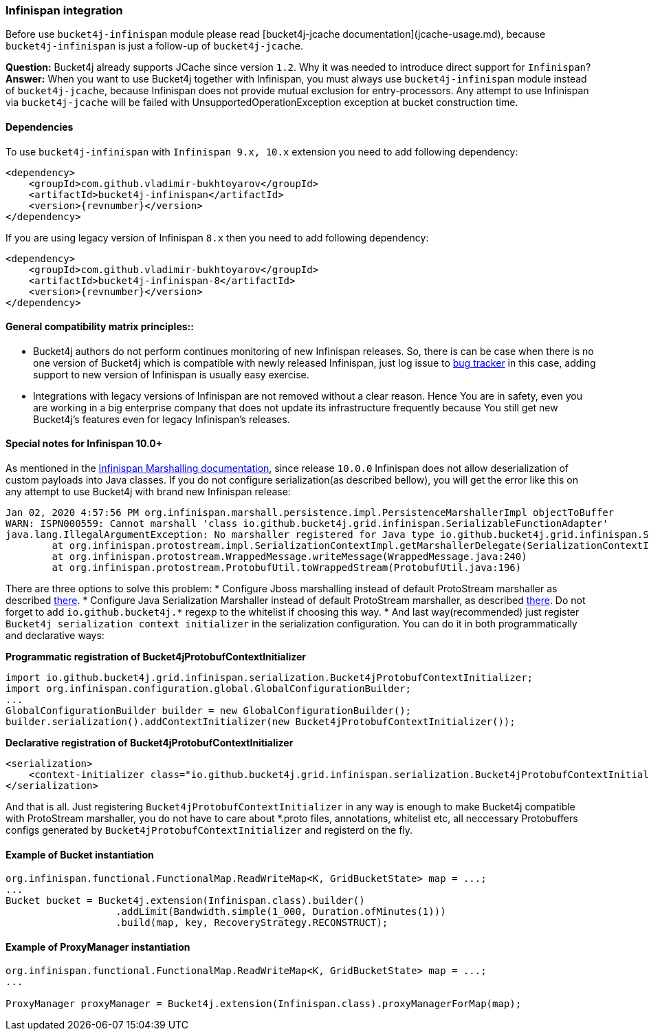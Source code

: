 === Infinispan integration
Before use ``bucket4j-infinispan`` module please read [bucket4j-jcache documentation](jcache-usage.md),
because ``bucket4j-infinispan`` is just a follow-up of ``bucket4j-jcache``.

**Question:** Bucket4j already supports JCache since version ``1.2``. Why it was needed to introduce direct support for ``Infinispan``?  
**Answer:** When you want to use Bucket4j together with Infinispan, you must always use ``bucket4j-infinispan`` module instead of ``bucket4j-jcache``,   
because Infinispan does not provide mutual exclusion for entry-processors. Any attempt to use Infinispan via ``bucket4j-jcache`` will be failed with UnsupportedOperationException exception
at bucket construction time.

==== Dependencies
To use ``bucket4j-infinispan`` with ``Infinispan 9.x, 10.x`` extension you need to add following dependency:
[source, xml, subs=attributes+]
----
<dependency>
    <groupId>com.github.vladimir-bukhtoyarov</groupId>
    <artifactId>bucket4j-infinispan</artifactId>
    <version>{revnumber}</version>
</dependency>
----
If you are using legacy version of Infinispan ``8.x`` then you need to add following dependency:
[source, xml, subs=attributes+]
----
<dependency>
    <groupId>com.github.vladimir-bukhtoyarov</groupId>
    <artifactId>bucket4j-infinispan-8</artifactId>
    <version>{revnumber}</version>
</dependency>
----
==== General compatibility matrix principles::
* Bucket4j authors do not perform continues monitoring of new Infinispan releases. So, there is can be case when there is no one version of Bucket4j which is compatible with newly released Infinispan,
just log issue to https://github.com/vladimir-bukhtoyarov/bucket4j/issues[bug tracker] in this case, adding support to new version of Infinispan is usually easy exercise.
* Integrations with legacy versions of Infinispan are not removed without a clear reason. Hence You are in safety, even you are working in a big enterprise company that does not update its infrastructure frequently because You still get new Bucket4j's features even for legacy Infinispan's releases.


==== Special notes for Infinispan 10.0+
As mentioned in the https://infinispan.org/docs/dev/titles/developing/developing.html#marshalling[Infinispan Marshalling documentation], since release ``10.0.0`` Infinispan does not allow deserialization of custom payloads into Java classes.
If you do not configure serialization(as described bellow), you will get the error like this on any attempt to use Bucket4j with brand new Infinispan release:
[source, bash]
----
Jan 02, 2020 4:57:56 PM org.infinispan.marshall.persistence.impl.PersistenceMarshallerImpl objectToBuffer
WARN: ISPN000559: Cannot marshall 'class io.github.bucket4j.grid.infinispan.SerializableFunctionAdapter'
java.lang.IllegalArgumentException: No marshaller registered for Java type io.github.bucket4j.grid.infinispan.SerializableFunctionAdapter
	at org.infinispan.protostream.impl.SerializationContextImpl.getMarshallerDelegate(SerializationContextImpl.java:279)
	at org.infinispan.protostream.WrappedMessage.writeMessage(WrappedMessage.java:240)
	at org.infinispan.protostream.ProtobufUtil.toWrappedStream(ProtobufUtil.java:196)
----
There are three options to solve this problem:
* Configure Jboss marshalling instead of default ProtoStream marshaller as described https://infinispan.org/docs/dev/titles/developing/developing.html#jboss_marshalling[there].
* Configure Java Serialization Marshaller instead of default ProtoStream marshaller, as described https://infinispan.org/docs/dev/titles/developing/developing.html#java_serialization_marshaller[there].
Do not forget to add ``io.github.bucket4j.*`` regexp to the whitelist if choosing this way.
* And last way(recommended) just register ``Bucket4j serialization context initializer`` in the serialization configuration. 
You can do it in both programmatically and declarative ways:

*Programmatic registration of Bucket4jProtobufContextInitializer*
[source, java]
----
import io.github.bucket4j.grid.infinispan.serialization.Bucket4jProtobufContextInitializer;
import org.infinispan.configuration.global.GlobalConfigurationBuilder;
...
GlobalConfigurationBuilder builder = new GlobalConfigurationBuilder();
builder.serialization().addContextInitializer(new Bucket4jProtobufContextInitializer());
----

*Declarative registration of Bucket4jProtobufContextInitializer*
[source, xml]
----
<serialization>
    <context-initializer class="io.github.bucket4j.grid.infinispan.serialization.Bucket4jProtobufContextInitializer"/>
</serialization>
----
And that is all. Just registering ``Bucket4jProtobufContextInitializer`` in any way is enough to make Bucket4j compatible with ProtoStream marshaller, you do not have to care about *.proto files, annotations, whitelist etc,
all neccessary Protobuffers configs generated by ``Bucket4jProtobufContextInitializer`` and registerd on the fly.

==== Example of Bucket instantiation
[source, java]
----
org.infinispan.functional.FunctionalMap.ReadWriteMap<K, GridBucketState> map = ...;
...
Bucket bucket = Bucket4j.extension(Infinispan.class).builder()
                   .addLimit(Bandwidth.simple(1_000, Duration.ofMinutes(1)))
                   .build(map, key, RecoveryStrategy.RECONSTRUCT);
----

==== Example of ProxyManager instantiation
[source, java]
----
org.infinispan.functional.FunctionalMap.ReadWriteMap<K, GridBucketState> map = ...;
...

ProxyManager proxyManager = Bucket4j.extension(Infinispan.class).proxyManagerForMap(map);
----